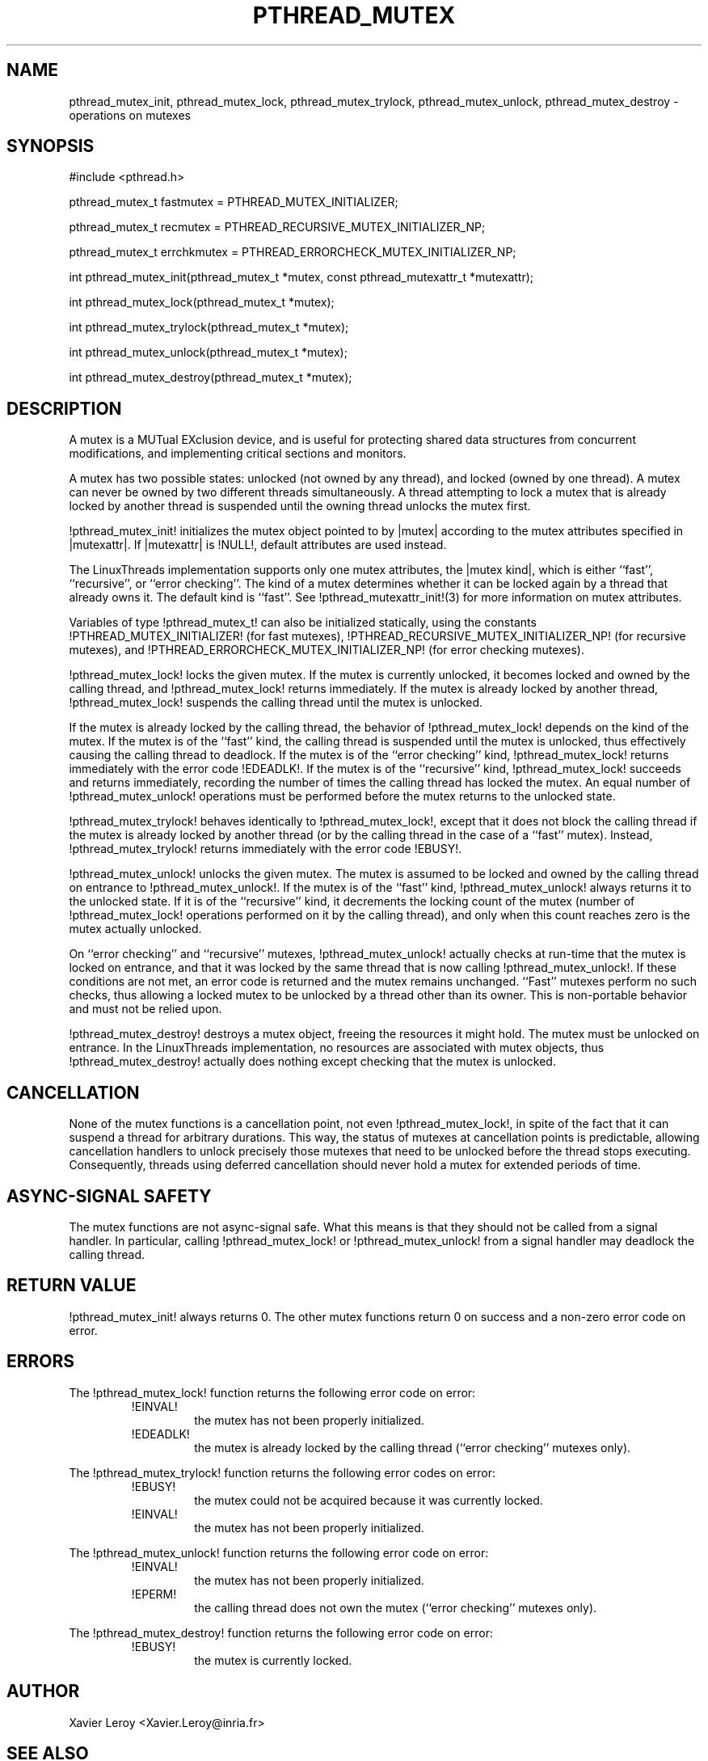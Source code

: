 .TH PTHREAD_MUTEX 3 LinuxThreads

.XREF pthread_mutex_lock
.XREF pthread_mutex_unlock
.XREF pthread_mutex_trylock
.XREF pthread_mutex_destroy

.SH NAME
pthread_mutex_init, pthread_mutex_lock, pthread_mutex_trylock, pthread_mutex_unlock, pthread_mutex_destroy \- operations on mutexes

.SH SYNOPSIS
#include <pthread.h>

pthread_mutex_t fastmutex = PTHREAD_MUTEX_INITIALIZER;

pthread_mutex_t recmutex = PTHREAD_RECURSIVE_MUTEX_INITIALIZER_NP;

pthread_mutex_t errchkmutex = PTHREAD_ERRORCHECK_MUTEX_INITIALIZER_NP;

int pthread_mutex_init(pthread_mutex_t *mutex, const pthread_mutexattr_t *mutexattr);

int pthread_mutex_lock(pthread_mutex_t *mutex);

int pthread_mutex_trylock(pthread_mutex_t *mutex);

int pthread_mutex_unlock(pthread_mutex_t *mutex);

int pthread_mutex_destroy(pthread_mutex_t *mutex);

.SH DESCRIPTION
A mutex is a MUTual EXclusion device, and is useful for protecting
shared data structures from concurrent modifications, and implementing
critical sections and monitors.

A mutex has two possible states: unlocked (not owned by any thread),
and locked (owned by one thread). A mutex can never be owned by two
different threads simultaneously. A thread attempting to lock a mutex
that is already locked by another thread is suspended until the owning
thread unlocks the mutex first.

!pthread_mutex_init! initializes the mutex object pointed to by
|mutex| according to the mutex attributes specified in |mutexattr|.
If |mutexattr| is !NULL!, default attributes are used instead.

The LinuxThreads implementation supports only one mutex attributes,
the |mutex kind|, which is either ``fast'', ``recursive'', or
``error checking''. The kind of a mutex determines whether
it can be locked again by a thread that already owns it.
The default kind is ``fast''. See !pthread_mutexattr_init!(3) for more
information on mutex attributes.

Variables of type !pthread_mutex_t! can also be initialized
statically, using the constants !PTHREAD_MUTEX_INITIALIZER! (for fast
mutexes), !PTHREAD_RECURSIVE_MUTEX_INITIALIZER_NP! (for recursive
mutexes), and !PTHREAD_ERRORCHECK_MUTEX_INITIALIZER_NP! (for error checking
mutexes).

!pthread_mutex_lock! locks the given mutex. If the mutex is currently
unlocked, it becomes locked and owned by the calling thread, and
!pthread_mutex_lock! returns immediately. If the mutex is already
locked by another thread, !pthread_mutex_lock! suspends the calling
thread until the mutex is unlocked.

If the mutex is already locked by the calling thread, the behavior of
!pthread_mutex_lock! depends on the kind of the mutex. If the mutex is
of the ``fast'' kind, the calling thread is suspended until the mutex
is unlocked, thus effectively causing the calling thread to
deadlock. If the mutex is of the ``error checking'' kind,
!pthread_mutex_lock! returns immediately with the error code !EDEADLK!.
If the mutex is of the ``recursive'' kind, !pthread_mutex_lock!
succeeds and returns immediately, recording the number of times the
calling thread has locked the mutex. An equal number of
!pthread_mutex_unlock! operations must be performed before the mutex
returns to the unlocked state.

!pthread_mutex_trylock! behaves identically to !pthread_mutex_lock!,
except that it does not block the calling thread if the mutex is
already locked by another thread (or by the calling thread in the case
of a ``fast'' mutex). Instead, !pthread_mutex_trylock! returns
immediately with the error code !EBUSY!.

!pthread_mutex_unlock! unlocks the given mutex. The mutex is assumed
to be locked and owned by the calling thread on entrance to
!pthread_mutex_unlock!. If the mutex is of the ``fast'' kind,
!pthread_mutex_unlock! always returns it to the unlocked state. If it
is of the ``recursive'' kind, it decrements the locking count of the
mutex (number of !pthread_mutex_lock! operations performed on it by
the calling thread), and only when this count reaches zero is the
mutex actually unlocked.

On ``error checking'' and ``recursive'' mutexes,
!pthread_mutex_unlock! actually checks at run-time that the mutex is
locked on entrance, and that it was locked by the same thread that is
now calling !pthread_mutex_unlock!.  If these conditions are not met,
an error code is returned and the mutex remains unchanged.  ``Fast''
mutexes perform no such checks, thus allowing a locked mutex to be
unlocked by a thread other than its owner. This is non-portable behavior
and must not be relied upon.

!pthread_mutex_destroy! destroys a mutex object, freeing the resources
it might hold. The mutex must be unlocked on entrance. In the
LinuxThreads implementation, no resources are associated with mutex
objects, thus !pthread_mutex_destroy! actually does nothing except
checking that the mutex is unlocked.

.SH CANCELLATION

None of the mutex functions is a cancellation point, not even
!pthread_mutex_lock!, in spite of the fact that it can suspend a
thread for arbitrary durations. This way, the status of mutexes at
cancellation points is predictable, allowing cancellation handlers to
unlock precisely those mutexes that need to be unlocked before the
thread stops executing. Consequently, threads using deferred
cancellation should never hold a mutex for extended periods of time.

.SH "ASYNC-SIGNAL SAFETY"

The mutex functions are not async-signal safe. What this means is that
they should not be called from a signal handler. In particular,
calling !pthread_mutex_lock! or !pthread_mutex_unlock! from a signal
handler may deadlock the calling thread.

.SH "RETURN VALUE"

!pthread_mutex_init! always returns 0. The other mutex functions
return 0 on success and a non-zero error code on error.

.SH ERRORS

The !pthread_mutex_lock! function returns the following error code
on error:
.RS
.TP
!EINVAL!
the mutex has not been properly initialized.

.TP
!EDEADLK!
the mutex is already locked by the calling thread
(``error checking'' mutexes only).
.RE

The !pthread_mutex_trylock! function returns the following error codes
on error:
.RS
.TP
!EBUSY!
the mutex could not be acquired because it was currently locked.

.TP
!EINVAL!
the mutex has not been properly initialized.
.RE

The !pthread_mutex_unlock! function returns the following error code
on error:
.RS
.TP
!EINVAL!
the mutex has not been properly initialized.

.TP
!EPERM!
the calling thread does not own the mutex (``error checking'' mutexes only).
.RE

The !pthread_mutex_destroy! function returns the following error code
on error:
.RS
.TP
!EBUSY!
the mutex is currently locked.
.RE

.SH AUTHOR
Xavier Leroy <Xavier.Leroy@inria.fr>

.SH "SEE ALSO"
!pthread_mutexattr_init!(3),
!pthread_mutexattr_setkind_np!(3),
!pthread_cancel!(3).

.SH EXAMPLE

A shared global variable |x| can be protected by a mutex as follows:

.RS
.ft 3
.nf
.sp
int x;
pthread_mutex_t mut = PTHREAD_MUTEX_INITIALIZER;
.ft
.LP
.RE
.fi

All accesses and modifications to |x| should be bracketed by calls to
!pthread_mutex_lock! and !pthread_mutex_unlock! as follows:

.RS
.ft 3
.nf
.sp
pthread_mutex_lock(&mut);
/* operate on x */
pthread_mutex_unlock(&mut);
.ft
.LP
.RE
.fi


